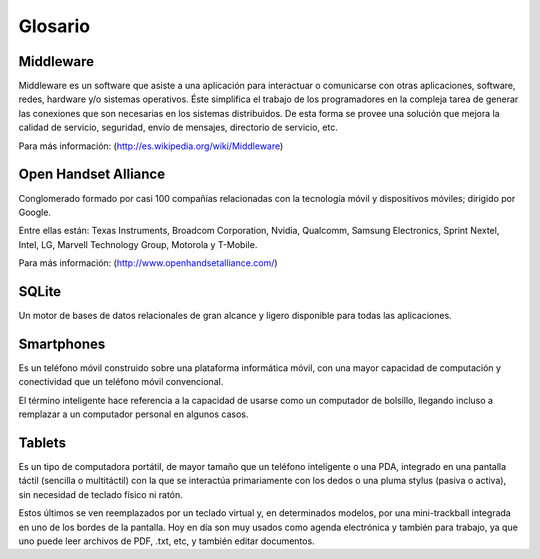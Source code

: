 ========
Glosario
========

Middleware
==========

Middleware es un software que asiste a una aplicación para interactuar o comunicarse con otras aplicaciones, software, redes, hardware y/o sistemas operativos. Éste simplifica el trabajo de los programadores en la compleja tarea de generar las conexiones que son necesarias en los sistemas distribuidos. De esta forma se provee una solución que mejora la calidad de servicio, seguridad, envío de mensajes, directorio de servicio, etc.

Para más información:
(http://es.wikipedia.org/wiki/Middleware)


Open Handset Alliance
=====================

Conglomerado formado por casi 100 compañías relacionadas con la tecnología móvil y dispositivos móviles; dirigido por Google.

Entre ellas están: Texas Instruments, Broadcom Corporation, Nvidia, Qualcomm, Samsung Electronics, Sprint Nextel, Intel, LG, Marvell Technology Group, Motorola y T-Mobile.

Para más información:
(http://www.openhandsetalliance.com/)


SQLite
======

Un motor de bases de datos relacionales de gran alcance y ligero disponible para todas las aplicaciones.


Smartphones
===========

.. image:: imagenes/Galaxy_S3.jpeg
    :align: center


Es un teléfono móvil construido sobre una plataforma informática móvil, con una mayor capacidad de computación y conectividad que un teléfono móvil convencional. 

El término inteligente hace referencia a la capacidad de usarse como un computador de bolsillo, llegando incluso a remplazar a un computador personal en algunos casos.


Tablets
=======

.. image:: imagenes/Galaxy_Tab_2_7.0_.jpeg
    :align: center


Es un tipo de computadora portátil, de mayor tamaño que un teléfono inteligente o una PDA, integrado en una pantalla táctil (sencilla o multitáctil) con la que se interactúa primariamente con los dedos o una pluma stylus (pasiva o activa), sin necesidad de teclado físico ni ratón. 

Estos últimos se ven reemplazados por un teclado virtual y, en determinados modelos, por una mini-trackball integrada en uno de los bordes de la pantalla. Hoy en día son muy usados como agenda electrónica y también para trabajo, ya que uno puede leer archivos de PDF, .txt, etc, y también editar documentos.
